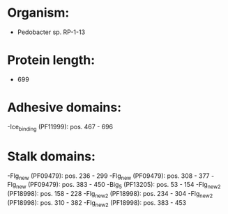 * Organism:
- Pedobacter sp. RP-1-13
* Protein length:
- 699
* Adhesive domains:
-Ice_binding (PF11999): pos. 467 - 696
* Stalk domains:
-Flg_new (PF09479): pos. 236 - 299
-Flg_new (PF09479): pos. 308 - 377
-Flg_new (PF09479): pos. 383 - 450
-Big_5 (PF13205): pos. 53 - 154
-Flg_new_2 (PF18998): pos. 158 - 228
-Flg_new_2 (PF18998): pos. 234 - 304
-Flg_new_2 (PF18998): pos. 310 - 382
-Flg_new_2 (PF18998): pos. 383 - 453

